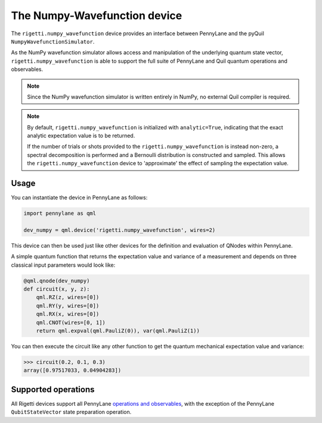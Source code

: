 The Numpy-Wavefunction device
=============================

The ``rigetti.numpy_wavefunction`` device provides an interface between PennyLane
and the pyQuil ``NumpyWavefunctionSimulator``.

As the NumPy wavefunction simulator allows access and manipulation of the underlying
quantum state vector, ``rigetti.numpy_wavefunction`` is able to support the full
suite of PennyLane and Quil quantum operations and observables.


.. note::

    Since the NumPy wavefunction simulator is written entirely in NumPy, no external
    Quil compiler is required.

.. note::

    By default, ``rigetti.numpy_wavefunction`` is initialized with ``analytic=True``, indicating
    that the exact analytic expectation value is to be returned.

    If the number of trials or shots provided to the ``rigetti.numpy_wavefunction`` is
    instead non-zero, a spectral decomposition is performed and a Bernoulli distribution
    is constructed and sampled. This allows the ``rigetti.numpy_wavefunction`` device to
    'approximate' the effect of sampling the expectation value.

Usage
~~~~~

You can instantiate the device in PennyLane as follows:

.. code-block:: python

    import pennylane as qml

    dev_numpy = qml.device('rigetti.numpy_wavefunction', wires=2)

This device can then be used just like other devices for the definition and evaluation of QNodes within PennyLane.

A simple quantum function that returns the expectation value and variance of a measurement and
depends on three classical input parameters would look like:

.. code-block:: python

    @qml.qnode(dev_numpy)
    def circuit(x, y, z):
        qml.RZ(z, wires=[0])
        qml.RY(y, wires=[0])
        qml.RX(x, wires=[0])
        qml.CNOT(wires=[0, 1])
        return qml.expval(qml.PauliZ(0)), var(qml.PauliZ(1))

You can then execute the circuit like any other function to get the quantum mechanical expectation value and variance:

>>> circuit(0.2, 0.1, 0.3)
array([0.97517033, 0.04904283])

Supported operations
~~~~~~~~~~~~~~~~~~~~

All Rigetti devices support all PennyLane `operations and observables <https://pennylane.readthedocs.io/en/stable/introduction/operations.html#qubit-operations>`_, with the exception of the PennyLane ``QubitStateVector`` state preparation operation.

